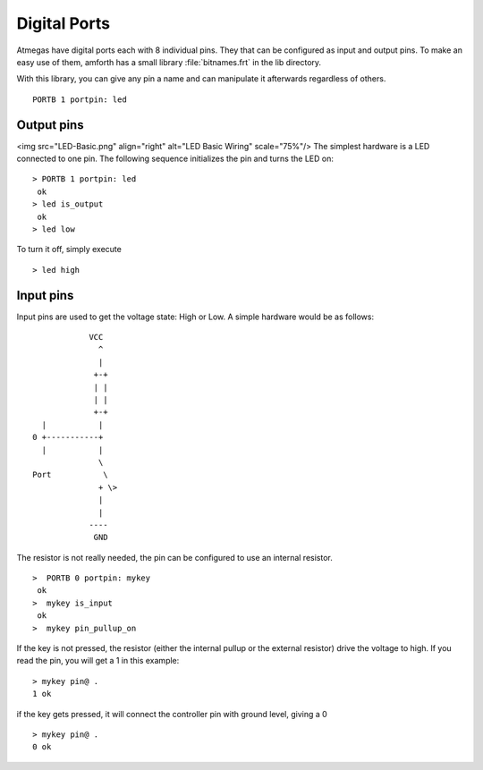 =============
Digital Ports
=============

Atmegas have digital ports each with 8 individual pins. They that can 
be configured as input and output pins. To make an easy use of them, amforth 
has a small library :file:`bitnames.frt` in the lib directory.

With this library, you can give any pin a name and can manipulate 
it afterwards regardless of others.

::

  PORTB 1 portpin: led

Output pins
-----------

<img src="LED-Basic.png" align="right" alt="LED Basic Wiring" scale="75%"/>
The simplest hardware is a LED connected to one pin.
The following sequence initializes the pin and turns 
the LED on:

::

 > PORTB 1 portpin: led
  ok
 > led is_output
  ok
 > led low

To turn it off, simply execute

::

  > led high

Input pins
----------

Input pins are used to get the voltage state: High or Low.
A simple hardware would be as follows:
::

             VCC
               ^
               |
              +-+
              | |
              | |
              +-+
   |           |
 0 +-----------+
   |           |
               \
 Port           \
               + \>
               |
               |
             ----
              GND

The resistor is not really needed, the pin can be configured to use an internal
resistor.

::

 >  PORTB 0 portpin: mykey
  ok
 >  mykey is_input
  ok
 >  mykey pin_pullup_on

If the key is not pressed, the resistor (either the internal
pullup or the external resistor) drive the voltage to high. If you
read the pin, you will get a 1 in this example:

::

  > mykey pin@ .
  1 ok

if the key gets pressed, it will connect the controller pin with
ground level, giving a 0

::

  > mykey pin@ .
  0 ok
